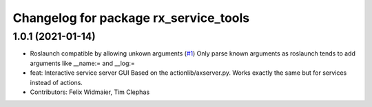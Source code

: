^^^^^^^^^^^^^^^^^^^^^^^^^^^^^^^^^^^^^^
Changelog for package rx_service_tools
^^^^^^^^^^^^^^^^^^^^^^^^^^^^^^^^^^^^^^

1.0.1 (2021-01-14)
------------------
* Roslaunch compatible by allowing unkown arguments (`#1 <https://github.com/nobleo/rx_service_tools/issues/1>`_)
  Only parse known arguments as roslaunch tends to add arguments like __name:= and __log:=
* feat: Interactive service server GUI
  Based on the actionlib/axserver.py. Works exactly the same but for
  services instead of actions.
* Contributors: Felix Widmaier, Tim Clephas
